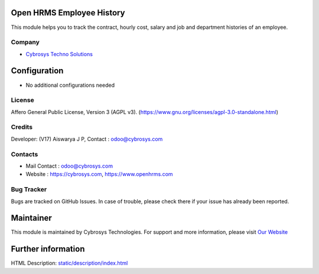 .. image:: https://img.shields.io/badge/license-AGPL--3-blue.svg
    :target: https://www.gnu.org/licenses/agpl-3.0-standalone.html
    :alt: License: AGPL-3

Open HRMS Employee History
==========================
This module helps you to track the contract, hourly cost, salary and job and department histories of an employee.

Company
-------
* `Cybrosys Techno Solutions <https://cybrosys.com/>`__

Configuration
=============
* No additional configurations needed

License
-------
Affero General Public License, Version 3 (AGPL v3).
(https://www.gnu.org/licenses/agpl-3.0-standalone.html)

Credits
-------
Developer: (V17) Aiswarya J P, Contact : odoo@cybrosys.com

Contacts
--------
* Mail Contact : odoo@cybrosys.com
* Website : https://cybrosys.com, https://www.openhrms.com

Bug Tracker
-----------
Bugs are tracked on GitHub Issues. In case of trouble, please check there if your issue has already been reported.

Maintainer
==========
.. image:: https://cybrosys.com/images/logo.png
   :target: https://cybrosys.com

This module is maintained by Cybrosys Technologies.
For support and more information, please visit `Our Website <https://cybrosys.com/>`__

Further information
===================
HTML Description: `<static/description/index.html>`__
